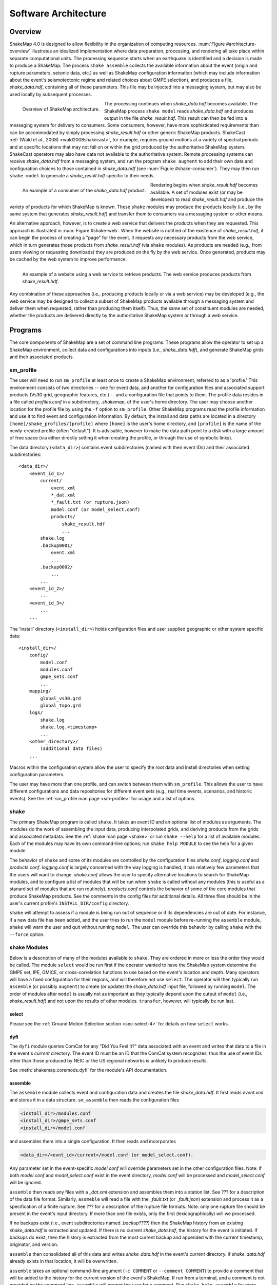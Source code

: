 .. _sec-architecture-4:

****************************
Software Architecture
****************************

Overview
========

ShakeMap 4.0 is designed to allow flexibility in the organization of
computing resources. :num:`Figure #architecture-overview` illustrates an
idealized implementation where data preparation, processing, and rendering
all take place within separate computational units. The processing sequence
starts when an earthquake is identified and a decision is made to produce a
ShakeMap. The process ``shake assemble`` collects the available information
about the event (origin and rupture parameters, seismic data, etc.) as well
as ShakeMap configuration information (which may include information about the
event's seismotectonic regime and related choices about GMPE selection), and
produces a file, *shake_data.hdf*, containing all of these parameters. This
file may be injected into a messaging system, but may also be used locally
by subsequent processes.

.. _architecture-overview:

.. figure:: _static/sm4.*
   :width: 700
   :align: left

   Overview of ShakeMap architecture.

The processing continues when *shake_data.hdf* becomes available. The ShakeMap
process ``shake model`` reads *shake_data.hdf* and produces output in the file
*shake_result.hdf*. This result can then be fed into a messaging system for
delivery to consumers. Some consumers, however, have more sophisticated
requirements than can be accommodated by simply processing *shake_result.hdf*
or other generic ShakeMap products.
ShakeCast :ref:`(Wald et al., 2008) <wald2008shakecast>`, for example, requires
ground motions at a variety of spectral periods and at specific locations that
may not fall on or within the grid produced by the authoritative ShakeMap
system. ShakeCast operators may also have data not available to the
authoritative system. Remote processing systems can receive *shake_data.hdf*
from a messaging system, and run the program ``shake augment`` to add their own
data and configuration choices to those contained in *shake_data.hdf*
(see :num:`Figure #shake-consumer`). They may then run ``shake model`` to
generate a *shake_result.hdf* specific to their needs.

.. _shake-consumer:

.. figure:: _static/consumer.*
   :width: 700px
   :align: left

   An example of a consumer of the *shake_data.hdf* product.

Rendering begins when *shake_result.hdf* becomes available. A set of modules
exist (or may be developed) to read *shake_result.hdf* and produce the variety
of products for which ShakeMap is known.
These ``shake`` modules may produce the products locally (i.e., by the same
system that generates *shake_result.hdf*) and transfer them to consumers via
a messaging system or other means.

An alternative approach, however, is to create a web service that delivers
the products when they are requested. This approach is illustrated in
:num:`Figure #shake-web`. When the website is notified of the existence
of *shake_result.hdf*, it can begin the process of creating a "page" for the
event. It requests any necessary products from the web service, which in turn
generates those products from *shake_result.hdf* (via ``shake`` modules). As
products are needed (e.g., from users viewing or requesting downloads) they
are produced on the fly by the web service. Once generated, products may be
cached by the web system to improve performance.

.. _shake-web:

.. figure:: _static/web.*
   :width: 700px
   :align: left

   An example of a website using a web service to retrieve products. The web
   service produces products from *shake_result.hdf*.

Any combination of these approaches (i.e., producing products locally or
via a web service) may be developed (e.g., the web service may be designed
to collect a subset of ShakeMap products available through a messaging
system and deliver them when requested, rather than producing them itself).
Thus, the same set of constituent modules are needed, whether the products
are delivered directly by the authoritative ShakeMap system or through a
web service.

Programs
========

The core components of ShakeMap are a set of command line programs.
These programs allow the operator to set up a ShakeMap environment,
collect data and configurations into inputs (i.e., *shake_data.hdf*),
and generate ShakeMap grids and their associated products.

sm_profile
----------

The user will need to run ``sm_profile`` at least once to create a ShakeMap
environment, referred to as a 'profile.' This environment consists of two
directories -- one for event data, and another for configuration files and
associated support products (Vs30 grid, geographic features, etc.) -- and a
configuration file that points to them. The profile data resides in a file
called *profiles.conf* in a subdirectory, *.shakemap*, of the user's home
directory. The user may choose another location for the profile file by using
the ``-f`` option to ``sm_profile``. Other ShakeMap programs read the profile
information and use it to find event and configuration information. By default,
the install and data paths are located in a directory
``[home]/shake_profiles/[profile]`` where
``[home]`` is the user's home directory, and ``[profile]`` is the name of
the newly-created profile (often "default"). It is advisable, however
to make the data path point to a disk with a large amount of free space
(via either directly setting it when creating the profile, or through the
use of symbolic links).

The data directory (``<data_dir>``) contains event subdirectories (named
with their event IDs) and their associated subdirectories::

    <data_dir>/
        <event_id_1>/
            current/
                event.xml
                *_dat.xml
                *_fault.txt (or rupture.json)
                model.conf (or model_select.conf)
                products/
                    shake_result.hdf
                    ...
            shake.log
            .backup0001/
                event.xml
                ...
            .backup0002/
                ...
            ...
        <event_id_2>/
            ...
        <event_id_3>/
            ...
        ...

The 'install' directory (``<install_dir>``) holds configuration files and
user supplied geographic or other system specific data::

    <install_dir>/
        config/
            model.conf
            modules.conf
            gmpe_sets.conf
            ...
        mapping/
            global_vs30.grd
            global_topo.grd
        logs/
            shake.log
            shake.log.<timestamp>
            ...
        <other_directory>/
            (additional data files)
        ...

Macros within the configuration system allow the user to specify the
root data and install directories when setting configuration
parameters.

The user may have more than one profile, and can switch between them with
``sm_profile``. This allows the user to have different configurations
and data repositories for different event sets (e.g., real time events,
scenarios, and historic events). See the
:ref:`sm_profile man page <sm-profile>` for usage and a list of options.

shake
-------

The primary ShakeMap program is called ``shake``. It takes an event ID and an
optional list of modules as arguments. The modules do the work of assembling
the input data, producing interpolated grids, and deriving products from the
grids and associated metadata. See the :ref:`shake man page <shake>` or run
``shake --help`` for a list of available modules. Each of the modules may have
its own command-line options; run ``shake help MODULE`` to see the help for a
given module. 

The behavior of ``shake`` and some of its modules are controlled by
the configuration files *shake.conf*, *logging.conf* and *products.conf*.
*logging.conf* is largely concerned with the way logging is handled, it has 
relatively few parameters that the users will want to change. 
*shake.conf* allows the user to specify alternative locations to
search for ShakeMap modules, and to configure a list of modules that will
be run when ``shake`` is called without any modules (this is useful as a
stanard set of modules that are run routinely). 
*products.conf* controls the behavior of some of the core modules that
produce ShakeMap products. See the comments in the config files for
additional details.
All three files should be in the user's current profile's
``INSTALL_DIR/config`` directory.

``shake`` will attempt to assess if a module is being run out of sequence
or if its dependencies are out of date. For instance, if a new data file
has been added, and the user tries to run the ``model`` module before
re-running the ``assemble`` module, ``shake`` will warn the user and 
quit without running ``model``. The user can override this behavior by
calling ``shake`` with the ``--force`` option.

shake Modules
-------------

Below is a description of many of the modules available to ``shake``.
They are ordered in more or less the order they would be called. The
module ``select`` would be run first if the operator wanted to have
the ShakeMap system determine the GMPE set, IPE, GMICE, or
cross-correlation functions to use based on the event's location and depth.
Many operators will have a fixed configuration for their regions, and will
therefore not use ``select``.
The operator will then typically run ``assemble`` (or possibly ``augment``)
to
create (or update) the *shake_data.hdf* input file, followed by running
``model``. The order of modules after ``model`` is usually not as important
as they typically depend upon the output of ``model`` (i.e.,
*shake_result.hdf*) and not upon the results of other modules.
``transfer``, however, will typically be run last.

select
```````
Please see the
:ref:`Ground Motion Selection section <sec-select-4>` for
details on how ``select`` works.


dyfi
````

The ``dyfi`` module queries ComCat for any "Did You Feel It?" data associated
with an event and writes that data to a file in the event's *current*
directory.
The event ID must be an ID that the ComCat system recognizes, thus the use of
event IDs other than those produced by NEIC or the US regional networks is
unlikely to produce results.

See :meth:`shakemap.coremods.dyfi` for the module's API documentation.

assemble
````````

The ``assemble`` module collects event and configuration data and creates the
file *shake_data.hdf*. It first reads *event.xml* and stores it in a data
structure. ``sm_assemble`` then reads the configuration files

.. code-block:: python

    <install_dir>/modules.conf
    <install_dir>/gmpe_sets.conf
    <install_dir>/model.conf


and assembles them into a single configuration. It then reads and 
incorporates

.. code-block:: python

    <data_dir>/<evnt_id>/current>/model.conf (or model_select.conf).

Any parameter set in the event-specific *model.conf* will override
parameters set in the other configuration files. Note: if both
*model.conf* and *model_select.conf* exist in the event directory,
*model.conf* will be processed and *model_select.conf* will be ignored.

``assemble`` then reads any files with a *_dat.xml* extension
and assembles them into a station list. See ??? for a description
of the data file format. Similarly, ``assmeble`` will read a
file with the *_fault.txt* (or *_fault.json*) extension and
process it as a specification of a finite rupture. See ??? for
a description of the rupture file formats. Note: only one rupture
file should be present in the event's input directory. If more
than one file exists, only the first (lexicographically) will we
processed.

If no backups exist (i.e., event subdirectories named *.backup????*)
then the ShakeMap history from an existing *shake_data.hdf* is
extracted and updated. If there is no current *shake_data.hdf*, the
history for the event is initiated. If backups do exist, then the
history is extracted from the most current backup and appended
with the current timestamp, originator, and version.

``assemble`` then consolidated all of this data and writes
*shake_data.hdf* in the event's *current* directory. If *shake_data.hdf*
already exists in that location, it will be overwritten.

``assemble`` takes an optional command-line argument (``-c COMMENT``
or ``--comment COMMENT``) to provide a comment
that will be added to the history for the
current version of the event's ShakeMap. If run from a terminal,
and a comment is not provided on the command line, ``assemble`` 
will prompt the user for a comment.
Run ``shake help assemble`` for more.

See :meth:`shakemap.coremods.assemble` for the module's API
documentation.

.. _shake-assemble:

.. figure:: _static/assemble.*
   :width: 700px
   :align: left

   Data flow of the *assemble* module.

augment
```````

The ``augment`` module behaves in a manner similar to ``assemble` except
that it will first read *shake_data.hdf* from the event's *current*
directory. If *exven.xml* exists in the event's *current* directory, its
data will replace the data in the existing *shake_data.hdf*.

The configuration data in *shake_data.hdf* is used as a starting point,
and any configuration data from the system configuration files or the
event's *model.conf* (or *model_select.conf*) will then be added to it. Where
there are conflicts, the system configuration parameters will override
those found in *shake_data.hdf*. The event-specific configuration
parameters from the local system retain the highest priority.

Data files (i.e., files in the event's *current* directory that have
the *_dat.xml* extension) will be added to any data already found in
*shake_data.hdf*. If a fault file is found in the local directory, it
will replace the existing fault data in *shake_data.hdf*.

The history information will be updated to reflect the update time and
originator (if applicable).

As with ``assemble``, ``augment`` takes an optional command-line 
argument (``-c COMMENT``
or ``--comment COMMENT``) to provide a comment
that will be added to the history for the
current version of the event's ShakeMap. If run from a terminal,
and a comment is not provided on the command line, ``assemble`` 
will prompt the user for a comment.
Run ``shake help augment`` for more.

See :meth:`shakemap.coremods.augment` for the module's API 
documentation.

model
`````

The ``model`` module reads the data in *shake_data.hdf* and produces an
interpolated ShakeMap. Depending upon the settings found in *model.conf*,
the interpolation product may be a grid or a set of points. See
*model.conf* for additional options and documentation. The *model.conf*
file in the user's current profile (i.e., ``INSTALL_DIR/config/model.conf``)
will be read first, and then if *model.conf* or *model_select.conf* exists
in the event's *current* directory, then the parameters set therein will
override those in the profile's *model.conf*. If both *model.conf* and
*model_select.conf* exist in the event's *current* directory, *model.conf*
will be read and *model_select.conf* will be ignored. ``model`` also reads
the configuration files *gmpe_sets.conf* and *modules.conf*, which
reside in the current profile's ``INSTALL_DIR/config`` directory. See
the documentation within those files for more information.

A great deal of this manual is devoted to the way the interpolation is
performed, and the effect of various configuration options. See the
relevant sections for more. In particular, the section
:ref:`sec-processing-4`
goes into detail on the way the model program works.

``model`` writes a file, *shake_result.hdf*, in the *products*
subdirectory of the event's *current* directory.
See :ref:`the formats section <sec-output-formats-4>`
of this manual for more on the format and
content of *shake_result.hdf*.

See :meth:`shakemap.coremods.model` for the module's API
documentation.

contour
```````

``contour`` reads an event's *shake_result.hdf* and produces iso-seismal
contours for each of the intensity measure types found therein. The contours
are written as GeoJSON to files called *<imt_type>_cont.json* in the event's
*current/products* subdirectory.

See :meth:`shakemap.coremods.contour` for the module's API documentation..

gridxml
```````

``gridxml`` reads an event's *shake_result.hdf* and produces the ShakeMap 3.5
files *grid.xml* and *uncertainty.xml*. Note that these files will eventually
become deprecated in favor of the new *shake_result.hdf* file.
See the products section of this manual for more on these files.
Note that the use of these files is
deprecated. System designers should extract the relevant information
directly from *shake_result.hdf*. See :ref:`the formats section <sec-output-formats-4>`
of this manual for more on
using *shake_result.hdf*.

See :meth:`shakemap.coremods.gridxml` for the module's API
documentation.

info
```````

``info`` reads an event's *shake_result.hdf* and produces *info.json*,
which contains metadata about the ShakeMap.

See :meth:`shakemap.coremods.info` for the module's API
documentation.

kml
````

``kml`` reads *shake_result.hdf* and produces a file, *shakemap.kmz*
which is a self-contained file of geographic layers suitable for 
reading into Google Earth. The layers include an MMI overlay, MMI
contours, station locations and data, and the event's epicenter.

mapping
```````

``mapping`` reads an event's *shake_result.hdf* and produces a set of
maps of the IMTs.

See :meth:`shakemap.coremods.mapping` for the module's API documentation.
See the configuration file *products.conf* for information on configuring
the ``mapping`` module.

plotregr
````````

``plotregr`` makes plots of an approximation of the GMPE's predicted
ground motion as a function of distance for each output IMT, along with
the data for that IMT. The plotted value at each distance is the average
value of the GMPE's gridded values in that particular distance bin. The
values are predicted on soil (Vs30=180 m/s) and rock (Vs30=760 m/s), which
are plotted as green and red lines, respectively. The +/- 1 standard
deviation lines are also plotted. The station and dyfi data are plotted at
their computed distance from the source. If no finite fault is available for
the map, then the approximated point-source to finite-fault  distance 
is used.

The ``plotregr`` module is fairly simplistic and of limited utility. 
Our hope it that it will be rendered obsolete by
more sophisticated interactive plots.

raster
```````

``raster`` reads an event's *shake_result.hdf* and produces GIS
raster files of the mean and standard deviation for each of the
IMTs in *shake_result.hdf*.

See :meth:`shakemap.coremods.raster` for the module's API
documentation.

rupture
```````

``rupture`` reads an event's *shake_result.hdf* and produces a
file, *rupture.json* containing the coordinates of the rupture
plane(s) supplied via the input file *<>_fault.txt* or *<>_fault.json*.

See :meth:`shakemap.coremods.rupture` for the module's API
documentation.

stations
````````

``stations`` reads an event's *shake_result.hdf* and produces a
JSON file, *stationlist.json*, of the input station data.

See :meth:`shakemap.coremods.stations` for the module's API
documentation.

transfer
`````````

``transfer`` allows the operator to transfer ShakeMap products to
other system via PDL or ssh. See the documentation in *transfer.conf*
for details on configuring ``transfer``.

See :meth:`shakemap.coremods.transfer` for the module's API
documentation.


Additional Programs
===================

ShakeMap provides a few auxiliary programs that may occasionally be 
useful.

getdyfi
-------

``getdyfi`` is a standalone program implementing the ``dyfi`` module's
functionality.  See the :ref:`getdyfi man page <getdyfi>` for usage and a 
list of options.

sm_compare
-----------

Allows the user to compare two ShakeMaps by making images of their
difference and ratio. 

See the :ref:`sm_compare man page <sm-compare>` for usage and a 
list of options.


sm_create
---------

``sm_create`` queries the NEIC ComCat database for ShakeMap data 
associated with an event and writes that data into the event's
local *current* directory. The event will then be available for
local processing.

See the :ref:`sm_create man page <sm-create>` for usage and a 
list of options.


sm_migrate
-----------

Migrates a directory of ShakeMap 3.5 data files into ShakeMap 4.0 inputs.
The migration of GMPEs is configurable via the *migrate.conf* configuration
file.

See the :ref:`sm_migrate man page <sm-migrate>` for usage and a 
list of options.


sm_queue
-----------

A daemon process to receive messages from external systems for the
triggering and cancellation of ShakeMap runs. See the section
:ref:`Queueing Events <sec-queue-4>` for more detail. The behavior
of ``sm_queue`` is controlled by the *queue.conf* configuration
file. This file is not copied to new profiles by default, so it 
may be retrieved from the source directory 
``<shake_install_dir>/shakemap/data``.

See the :ref:`sm_queue man page <sm-queue>` for usage and a 
list of options.


receive_amps, receive_origins, and associate_amps
-------------------------------------------------

``receive_amps`` and ``receive_origins`` are intended to be run 
by a configured instance of the USGS's Product
Distribution system to inform ``sm_queue`` of new origins and
unassociated amplitudes. They are, therefore, of limited utility
to most users, however they may serve as guides as to writing
similar programs for other systems.

``associate_amps`` is a utility program to associate the 
unassociated amplitudes with origins, and to create ShakeMap
input files with those that associate. Again, this will be of
limited utility to users not running PDL.


run_verification
----------------

Runs a set of simple verification tests and displays the results.
The resulting plots may be compared to those found in the 
documentation section :ref:`Verification <sec-verification-4>`.
``run_verification`` is a shell script. See the source file for
usage and notes.



